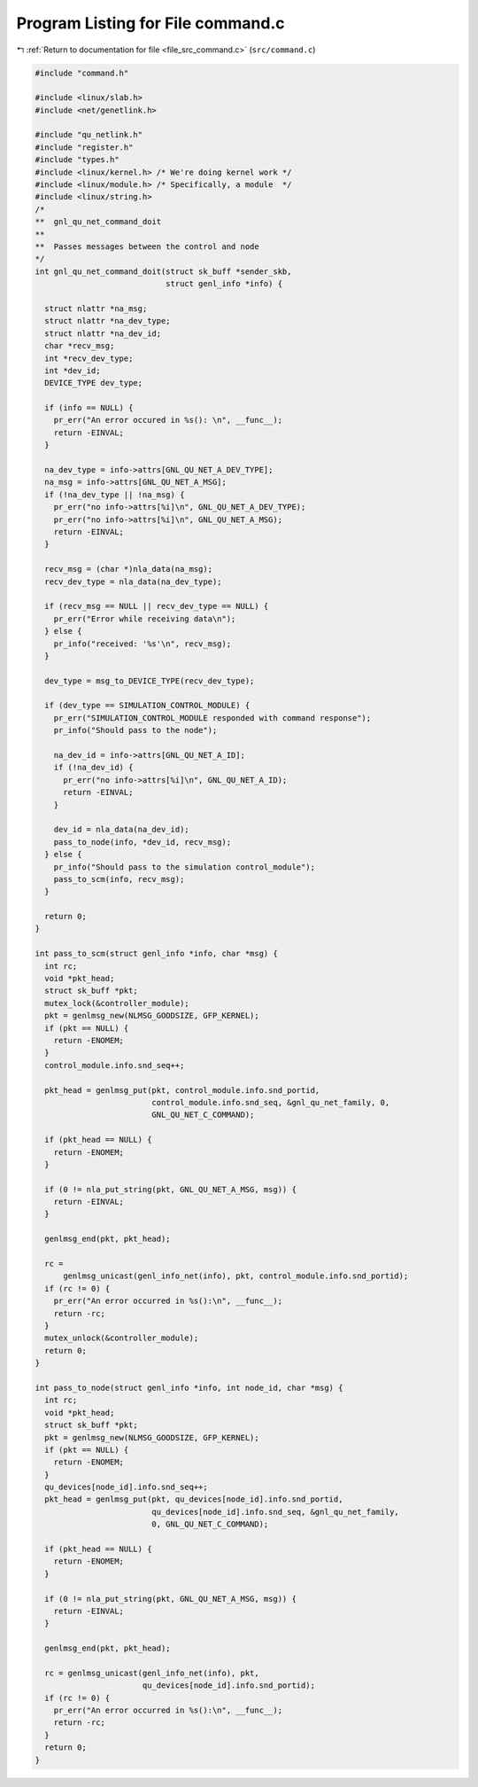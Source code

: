 
.. _program_listing_file_src_command.c:

Program Listing for File command.c
==================================

|exhale_lsh| :ref:`Return to documentation for file <file_src_command.c>` (``src/command.c``)

.. |exhale_lsh| unicode:: U+021B0 .. UPWARDS ARROW WITH TIP LEFTWARDS

.. code-block:: cpp

   #include "command.h"
   
   #include <linux/slab.h>
   #include <net/genetlink.h>
   
   #include "qu_netlink.h"
   #include "register.h"
   #include "types.h"
   #include <linux/kernel.h> /* We're doing kernel work */
   #include <linux/module.h> /* Specifically, a module  */
   #include <linux/string.h>
   /*
   **  gnl_qu_net_command_doit
   **
   **  Passes messages between the control and node
   */
   int gnl_qu_net_command_doit(struct sk_buff *sender_skb,
                               struct genl_info *info) {
   
     struct nlattr *na_msg;
     struct nlattr *na_dev_type;
     struct nlattr *na_dev_id;
     char *recv_msg;
     int *recv_dev_type;
     int *dev_id;
     DEVICE_TYPE dev_type;
   
     if (info == NULL) {
       pr_err("An error occured in %s(): \n", __func__);
       return -EINVAL;
     }
   
     na_dev_type = info->attrs[GNL_QU_NET_A_DEV_TYPE];
     na_msg = info->attrs[GNL_QU_NET_A_MSG];
     if (!na_dev_type || !na_msg) {
       pr_err("no info->attrs[%i]\n", GNL_QU_NET_A_DEV_TYPE);
       pr_err("no info->attrs[%i]\n", GNL_QU_NET_A_MSG);
       return -EINVAL;
     }
   
     recv_msg = (char *)nla_data(na_msg);
     recv_dev_type = nla_data(na_dev_type);
   
     if (recv_msg == NULL || recv_dev_type == NULL) {
       pr_err("Error while receiving data\n");
     } else {
       pr_info("received: '%s'\n", recv_msg);
     }
   
     dev_type = msg_to_DEVICE_TYPE(recv_dev_type);
   
     if (dev_type == SIMULATION_CONTROL_MODULE) {
       pr_err("SIMULATION_CONTROL_MODULE responded with command response");
       pr_info("Should pass to the node");
   
       na_dev_id = info->attrs[GNL_QU_NET_A_ID];
       if (!na_dev_id) {
         pr_err("no info->attrs[%i]\n", GNL_QU_NET_A_ID);
         return -EINVAL;
       }
   
       dev_id = nla_data(na_dev_id);
       pass_to_node(info, *dev_id, recv_msg);
     } else {
       pr_info("Should pass to the simulation control_module");
       pass_to_scm(info, recv_msg);
     }
   
     return 0;
   }
   
   int pass_to_scm(struct genl_info *info, char *msg) {
     int rc;
     void *pkt_head;
     struct sk_buff *pkt;
     mutex_lock(&controller_module);
     pkt = genlmsg_new(NLMSG_GOODSIZE, GFP_KERNEL);
     if (pkt == NULL) {
       return -ENOMEM;
     }
     control_module.info.snd_seq++;
   
     pkt_head = genlmsg_put(pkt, control_module.info.snd_portid,
                            control_module.info.snd_seq, &gnl_qu_net_family, 0,
                            GNL_QU_NET_C_COMMAND);
   
     if (pkt_head == NULL) {
       return -ENOMEM;
     }
   
     if (0 != nla_put_string(pkt, GNL_QU_NET_A_MSG, msg)) {
       return -EINVAL;
     }
   
     genlmsg_end(pkt, pkt_head);
   
     rc =
         genlmsg_unicast(genl_info_net(info), pkt, control_module.info.snd_portid);
     if (rc != 0) {
       pr_err("An error occurred in %s():\n", __func__);
       return -rc;
     }
     mutex_unlock(&controller_module);
     return 0;
   }
   
   int pass_to_node(struct genl_info *info, int node_id, char *msg) {
     int rc;
     void *pkt_head;
     struct sk_buff *pkt;
     pkt = genlmsg_new(NLMSG_GOODSIZE, GFP_KERNEL);
     if (pkt == NULL) {
       return -ENOMEM;
     }
     qu_devices[node_id].info.snd_seq++;
     pkt_head = genlmsg_put(pkt, qu_devices[node_id].info.snd_portid,
                            qu_devices[node_id].info.snd_seq, &gnl_qu_net_family,
                            0, GNL_QU_NET_C_COMMAND);
   
     if (pkt_head == NULL) {
       return -ENOMEM;
     }
   
     if (0 != nla_put_string(pkt, GNL_QU_NET_A_MSG, msg)) {
       return -EINVAL;
     }
   
     genlmsg_end(pkt, pkt_head);
   
     rc = genlmsg_unicast(genl_info_net(info), pkt,
                          qu_devices[node_id].info.snd_portid);
     if (rc != 0) {
       pr_err("An error occurred in %s():\n", __func__);
       return -rc;
     }
     return 0;
   }
